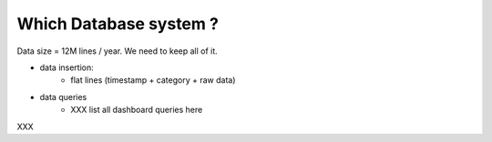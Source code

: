 Which Database system ?
=======================

Data size = 12M lines / year. We need to keep all of it.

- data insertion:
    - flat lines (timestamp + category + raw data)

- data queries
    - XXX list all dashboard queries here


XXX

+---------------------------------------------------------------------------------+
| Name              |   Transparent Sharding    | Webdev Ops XP | Clustering      |
+-------------------+---------------------------+---------------+-----------------+
| Postgres w/hstore | No                        | No            | via replication |
+-------------------+---------------------------+---------------+-----------------+
| ES + MySQL        | Yes (for queries)         | Yes           | Yes             |
+-------------------+---------------------------+---------------+-----------------+
| CouchDB           | Yes                       | No            | Yes             |
+-------------------+---------------------------+---------------+-----------------+
+ CouchBase         +
+-------------------+---------------------------+---------------+-----------------+


